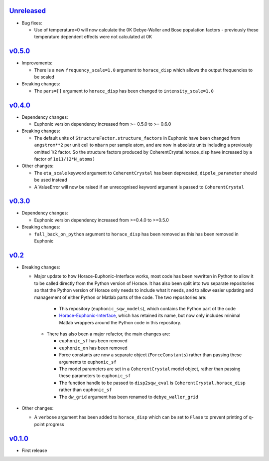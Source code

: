 `Unreleased <https://github.com/pace-neutrons/euphonic_sqw_models/compare/v0.5.0...HEAD>`_
----------

- Bug fixes:

  - Use of temperature=0 will now calculate the 0K Debye-Waller and Bose
    population factors - previously these temperature dependent effects
    were not calculated at 0K

`v0.5.0 <https://github.com/pace-neutrons/euphonic_sqw_models/compare/v0.4.0...v0.5.0>`_
------

- Improvements:

  - There is a new ``frequency_scale=1.0`` argument to ``horace_disp`` which
    allows the output frequencies to be scaled

- Breaking changes:

  - The ``pars=[]`` argument to ``horace_disp`` has been changed to
    ``intensity_scale=1.0``

`v0.4.0 <https://github.com/pace-neutrons/euphonic_sqw_models/compare/v0.3.0...0.4.0>`_
------

- Dependency changes:

  - Euphonic version dependency increased from >= 0.5.0 to >= 0.6.0

- Breaking changes:

  - The default units of ``StructureFactor.structure_factors`` in Euphonic have been
    changed from ``angstrom**2`` per unit cell to ``mbarn`` per sample atom, and are
    now in absolute units including a previously omitted 1/2 factor. So the structure
    factors produced by CoherentCrystal.horace_disp have increased by a factor of
    ``1e11/(2*N_atoms)``

- Other changes:

  - The ``eta_scale`` keyword argument to ``CoherentCrystal`` has been deprecated,
    ``dipole_parameter`` should be used instead
  - A ValueError will now be raised if an unrecognised keyword argument is passed
    to ``CoherentCrystal``


`v0.3.0 <https://github.com/pace-neutrons/euphonic_sqw_models/compare/v0.2...v0.3.0>`_
------

- Dependency changes:

  - Euphonic version dependency increased from >=0.4.0 to >=0.5.0

- Breaking changes:

  - ``fall_back_on_python`` argument to ``horace_disp`` has been removed as this has
    been removed in Euphonic

`v0.2 <https://github.com/pace-neutrons/euphonic_sqw_models/compare/v0.1.0...v0.2>`_
------

- Breaking changes:

  - Major update to how Horace-Euphonic-Interface works, most code has been rewritten in
    Python to allow it to be called directly from the Python version of Horace. It has also
    been split into two separate repositories so that the Python version of Horace only
    needs to include what it needs, and to allow easier updating and management of
    either Python or Matlab parts of the code. The two repositories are:

     - This repository (``euphonic_sqw_models``), which contains the Python part of the code
     - `Horace-Euphonic-Interface <https://github.com/pace-neutrons/horace-euphonic-interface>`_,
       which has retained its name, but now only includes minimal Matlab wrappers around
       the Python code in this repository.

   - There has also been a major refactor, the main changes are:

     - ``euphonic_sf`` has been removed
     - ``euphonic_on`` has been removed
     - Force constants are now a separate object (``ForceConstants``) rather than
       passing these arguments to ``euphonic_sf``
     - The model parameters are set in a ``CoherentCrystal`` model object, rather than
       passing these parameters to ``euphonic_sf``
     - The function handle to be passed to ``disp2sqw_eval`` is ``CoherentCrystal.horace_disp``
       rather than ``euphonic_sf``
     - The ``dw_grid`` argument has been renamed to ``debye_waller_grid``

- Other changes:

  - A ``verbose`` argument has been added to ``horace_disp`` which can be set to ``Flase``
    to prevent printing of q-point progress


`v0.1.0 <https://github.com/pace-neutrons/euphonic_sqw_models/compare/81607231b...v0.1.0>`_
------

- First release
